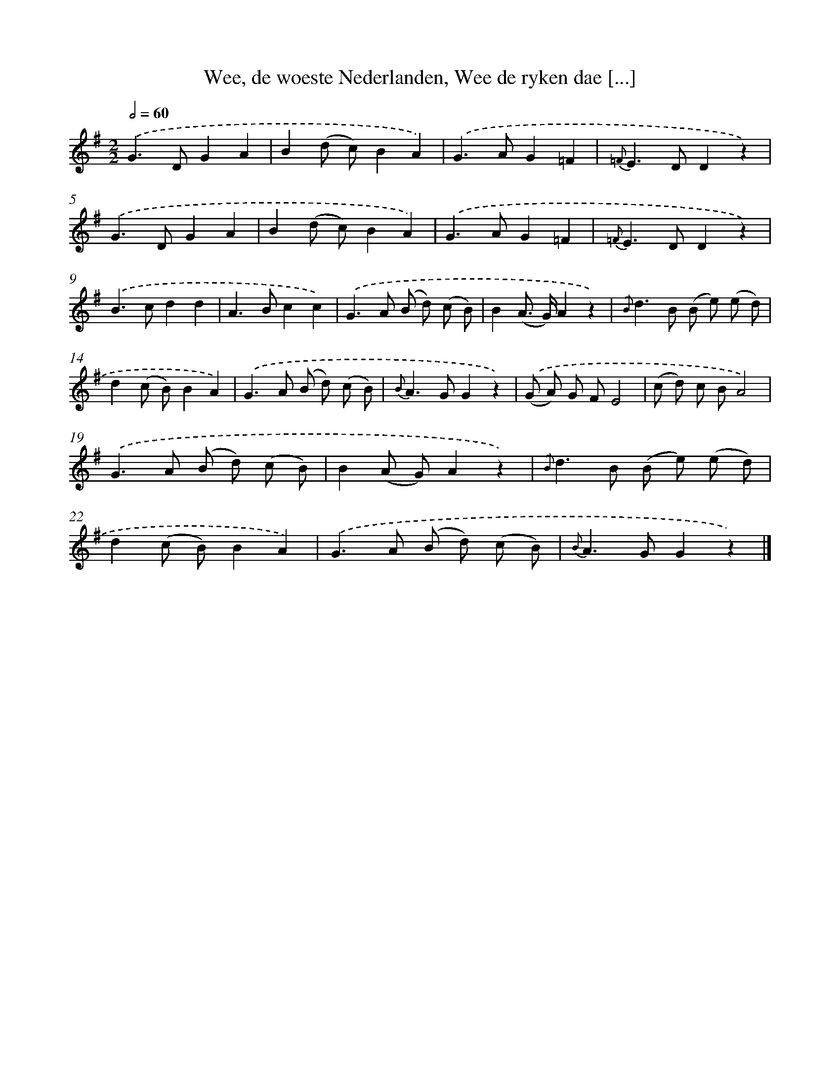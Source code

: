 X: 7223
T: Wee, de woeste Nederlanden, Wee de ryken dae [...]
%%abc-version 2.0
%%abcx-abcm2ps-target-version 5.9.1 (29 Sep 2008)
%%abc-creator hum2abc beta
%%abcx-conversion-date 2018/11/01 14:36:35
%%humdrum-veritas 4289112754
%%humdrum-veritas-data 111036872
%%continueall 1
%%barnumbers 0
L: 1/8
M: 2/2
Q: 1/2=60
K: G clef=treble
.('G2>D2G2A2 |
B2(d c)B2A2) |
.('G2>A2G2=F2 |
{=F}E2>D2D2z2) |
.('G2>D2G2A2 |
B2(d c)B2A2) |
.('G2>A2G2=F2 |
{=F}E2>D2D2z2) |
.('B2>c2d2d2 |
A2>B2c2c2) |
.('G2>A2 (B d) (c B) |
B2(A> G)A2z2) |
{.('B}d2>B2 (B e) (e d) |
d2(c B)B2A2) |
.('G2>A2 (B d) (c B) |
{B}A2>G2G2z2) |
.('(G A) G FE4 |
(c d) c BA4) |
.('G2>A2 (B d) (c B) |
B2(A G)A2z2) |
{.('B}d2>B2 (B e) (e d) |
d2(c B)B2A2) |
.('G2>A2 (B d) (c B) |
{B}A2>G2G2z2) |]
